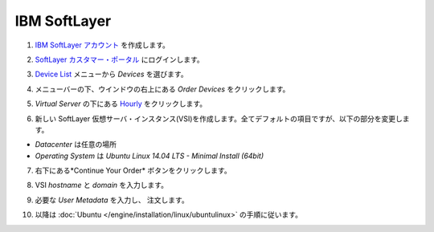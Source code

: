 .. -*- coding: utf-8 -*-
.. https://docs.docker.com/engine/installation/softlayer/
.. doc version: 1.9
.. check date: 2015/12/18
.. -----------------------------------------------------------------------------

.. IBM SoftLayer

==============================
IBM SoftLayer
==============================

..    Create an IBM SoftLayer account.

1. `IBM SoftLayer アカウント <https://www.softlayer.com/cloud-servers/>`_ を作成します。

..    Log in to the SoftLayer Customer Portal.

2. `SoftLayer カスタマー・ポータル <https://control.softlayer.com/>`_ にログインします。

..    From the Devices menu select Device List

3. `Device List <https://control.softlayer.com/devices>`_ メニューから *Devices* を選びます。

..    Click Order Devices on the top right of the window below the menu bar.

4. メニューバーの下、ウインドウの右上にある *Order Devices* をクリックします。

..    Under Virtual Server click Hourly

5. *Virtual Server* の下にある `Hourly <https://manage.softlayer.com/Sales/orderHourlyComputingInstance>`_ をクリックします。

..    Create a new SoftLayer Virtual Server Instance (VSI) using the default values for all the fields and choose:

6. 新しい SoftLayer 仮想サーバ・インスタンス(VSI)を作成します。全てデフォルトの項目ですが、以下の部分を変更します。

..        The desired location for Datacenter
..        Ubuntu Linux 12.04 LTS Precise Pangolin - Minimal Install (64 bit) for Operating System.

* *Datacenter* は任意の場所
* *Operating System* は *Ubuntu Linux 14.04 LTS - Minimal Install (64bit)*

..    Click the Continue Your Order button at the bottom right.

7. 右下にある*Continue Your Order* ボタンをクリックします。

..    Fill out VSI hostname and domain.

8. VSI *hostname* と *domain* を入力します。

..    Insert the required User Metadata and place the order.

9. 必要な *User Metadata* を入力し、 注文します。

..    Then continue with the Ubuntu instructions.

10. 以降は :doc:`Ubuntu </engine/installation/linux/ubuntulinux>` の手順に従います。

